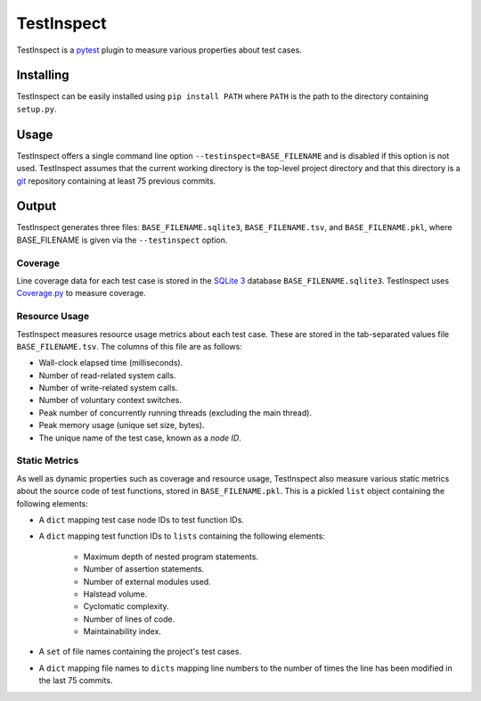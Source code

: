 ===========
TestInspect
===========

TestInspect is a `pytest <https://docs.pytest.org/en/6.2.x/>`_ plugin to measure various properties about test cases.

Installing
==========

TestInspect can be easily installed using ``pip install PATH`` where ``PATH`` is the path to the directory containing ``setup.py``.

Usage
=====

TestInspect offers a single command line option ``--testinspect=BASE_FILENAME`` and is disabled if this option is not used. TestInspect assumes that the current working directory is the top-level project directory and that this directory is a `git <https://git-scm.com/>`_ repository containing at least 75 previous commits.

Output
======

TestInspect generates three files: ``BASE_FILENAME.sqlite3``, ``BASE_FILENAME.tsv``, and ``BASE_FILENAME.pkl``, where BASE_FILENAME is given via the ``--testinspect`` option.

Coverage
--------

Line coverage data for each test case is stored in the `SQLite 3 <https://www.sqlite.org/index.html>`_ database ``BASE_FILENAME.sqlite3``. TestInspect uses `Coverage.py <https://coverage.readthedocs.io/en/coverage-5.5/>`_ to measure coverage.

Resource Usage
--------------

TestInspect measures resource usage metrics about each test case. These are stored in the tab-separated values file ``BASE_FILENAME.tsv``. The columns of this file are as follows:

- Wall-clock elapsed time (milliseconds).
- Number of read-related system calls.
- Number of write-related system calls.
- Number of voluntary context switches.
- Peak number of concurrently running threads (excluding the main thread).
- Peak memory usage (unique set size, bytes).
- The unique name of the test case, known as a *node ID*.

Static Metrics
--------------

As well as dynamic properties such as coverage and resource usage, TestInspect also measure various static metrics about the source code of test functions, stored in ``BASE_FILENAME.pkl``. This is a pickled ``list`` object containing the following elements:

- A ``dict`` mapping test case node IDs to test function IDs.
- A ``dict`` mapping test function IDs to ``lists`` containing the following elements:

    - Maximum depth of nested program statements.
    - Number of assertion statements.
    - Number of external modules used.
    - Halstead volume.
    - Cyclomatic complexity.
    - Number of lines of code.
    - Maintainability index.
    
- A ``set`` of file names containing the project's test cases.
- A ``dict`` mapping file names to ``dicts`` mapping line numbers to the number of times the line has been modified in the last 75 commits.